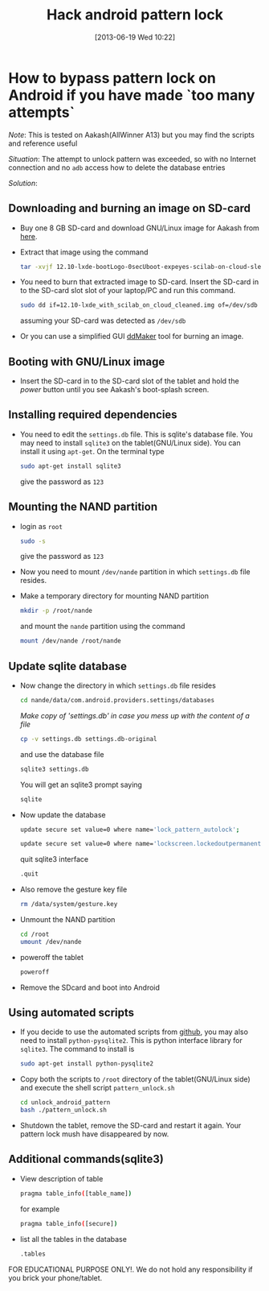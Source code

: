 #+POSTID: 2302
#+DATE: [2013-06-19 Wed 10:22]
#+OPTIONS: toc:nil num:nil todo:nil pri:nil tags:nil ^:nil TeX:nil
#+CATEGORY: android
#+TAGS:android, pattern unlock
#+DESCRIPTION: How to bypass pattern lock on Android if you have made `too many attempts`
#+TITLE: Hack android pattern lock

* How to bypass pattern lock on Android if you have made `too many attempts`

/Note/: This is tested on Aakash(AllWinner A13) but you may find the
scripts and reference useful

/Situation/: The attempt to unlock pattern was exceeded, so with no
Internet connection and no =adb= access how to delete the database
entries

#+HTML: <!--more-->

/Solution/:

** Downloading and burning an image on SD-card
   + Buy one 8 GB SD-card and download GNU/Linux image for Aakash from
     [[http://www.it.iitb.ac.in/AakashApps/repo/GNU-Linux-on-Aakash/12.10-lxde-bootLogo-0secUboot-expeyes-scilab-on-cloud-sleep1.img.bz2][here]].

   + Extract that image using the command
     #+BEGIN_SRC bash
     tar -xvjf 12.10-lxde-bootLogo-0secUboot-expeyes-scilab-on-cloud-sleep1.img.bz2
     #+END_SRC

   + You need to burn that extracted image to SD-card. Insert the
     SD-card in to the SD-card slot slot of your laptop/PC and run
     this command.
     #+BEGIN_SRC bash
     sudo dd if=12.10-lxde_with_scilab_on_cloud_cleaned.img of=/dev/sdb bs=1024
     #+END_SRC

     assuming your SD-card was detected as =/dev/sdb=
     
   + Or you can use a simplified GUI [[https://github.com/androportal/ddMaker][ddMaker]] tool for burning an
     image.

** Booting with GNU/Linux image
   + Insert the SD-card in to the SD-card slot of the tablet and hold
     the /power/ button until you see Aakash's boot-splash screen.
     
** Installing required dependencies
   + You need to edit the =settings.db= file. This is sqlite's
     database file. You may need to install =sqlite3= on the
     tablet(GNU/Linux side). You can install it using =apt-get=. On
     the terminal type
     #+BEGIN_SRC bash
     sudo apt-get install sqlite3
     #+END_SRC
     give the password as =123=


** Mounting the NAND partition

   + login as =root= 
     #+BEGIN_SRC bash
     sudo -s
     #+END_SRC
     give the password as =123=

   + Now you need to mount =/dev/nande= partition in which
     =settings.db= file resides.

   + Make a temporary directory for mounting NAND partition
     #+BEGIN_SRC bash
     mkdir -p /root/nande
     #+END_SRC
     and mount the =nande= partition using the command
     #+BEGIN_SRC bash
     mount /dev/nande /root/nande
     #+END_SRC

** Update sqlite database
   + Now change the directory in which =settings.db= file resides
     #+BEGIN_SRC bash
     cd nande/data/com.android.providers.settings/databases
     #+END_SRC
     
     /Make copy of 'settings.db' in case you mess up with the content
     of a file/ 
     #+BEGIN_SRC bash
     cp -v settings.db settings.db-original
     #+END_SRC
     
     and use the database file
     #+BEGIN_SRC bash
     sqlite3 settings.db
     #+END_SRC

     You will get an sqlite3 prompt saying
     #+BEGIN_SRC bash
     sqlite
     #+END_SRC

   + Now update the database
     #+BEGIN_SRC bash
     update secure set value=0 where name='lock_pattern_autolock';
     #+END_SRC

     #+BEGIN_SRC bash
     update secure set value=0 where name='lockscreen.lockedoutpermanently';
     #+END_SRC

     quit sqlite3 interface
     #+BEGIN_SRC bash
     .quit
     #+END_SRC
     
   + Also remove the gesture key file
     #+BEGIN_SRC bash
     rm /data/system/gesture.key
     #+END_SRC

   + Unmount the NAND partition
     #+BEGIN_SRC bash
     cd /root
     umount /dev/nande
     #+END_SRC

   + poweroff the tablet
     #+BEGIN_SRC bash
     poweroff
     #+END_SRC

   + Remove the SDcard and boot into Android

** Using automated scripts

   + If you decide to use the automated scripts from [[https://github.com/psachin/bash_scripts/tree/master/unlock_android_pattern][github]], you may
     also need to install =python-pysqlite2=. This is python interface
     library for =sqlite3=. The command to install is
     #+BEGIN_SRC bash
     sudo apt-get install python-pysqlite2
     #+END_SRC

   + Copy both the scripts to =/root= directory of the
     tablet(GNU/Linux side) and execute the shell script
     =pattern_unlock.sh=
     #+BEGIN_SRC bash
     cd unlock_android_pattern
     bash ./pattern_unlock.sh
     #+END_SRC

   + Shutdown the tablet, remove the SD-card and restart it
     again. Your pattern lock mush have disappeared by now.

** Additional commands(sqlite3)
   + View description of table
     #+BEGIN_SRC bash
     pragma table_info([table_name])
     #+END_SRC

     for example
     #+BEGIN_SRC bash
     pragma table_info([secure])
     #+END_SRC

   + list all the tables in the database
     #+BEGIN_SRC bash
     .tables
     #+END_SRC

FOR EDUCATIONAL PURPOSE ONLY!. We do not hold any responsibility if you
brick your phone/tablet.


